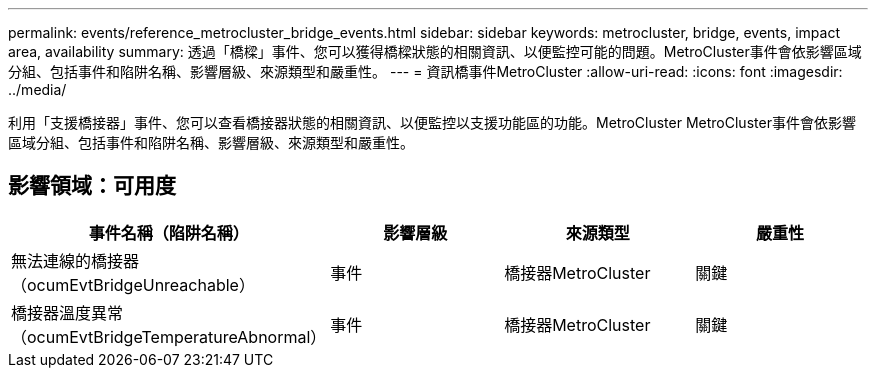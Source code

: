 ---
permalink: events/reference_metrocluster_bridge_events.html 
sidebar: sidebar 
keywords: metrocluster, bridge, events, impact area, availability 
summary: 透過「橋樑」事件、您可以獲得橋樑狀態的相關資訊、以便監控可能的問題。MetroCluster事件會依影響區域分組、包括事件和陷阱名稱、影響層級、來源類型和嚴重性。 
---
= 資訊橋事件MetroCluster
:allow-uri-read: 
:icons: font
:imagesdir: ../media/


[role="lead"]
利用「支援橋接器」事件、您可以查看橋接器狀態的相關資訊、以便監控以支援功能區的功能。MetroCluster MetroCluster事件會依影響區域分組、包括事件和陷阱名稱、影響層級、來源類型和嚴重性。



== 影響領域：可用度

|===
| 事件名稱（陷阱名稱） | 影響層級 | 來源類型 | 嚴重性 


 a| 
無法連線的橋接器（ocumEvtBridgeUnreachable）
 a| 
事件
 a| 
橋接器MetroCluster
 a| 
關鍵



 a| 
橋接器溫度異常（ocumEvtBridgeTemperatureAbnormal）
 a| 
事件
 a| 
橋接器MetroCluster
 a| 
關鍵

|===